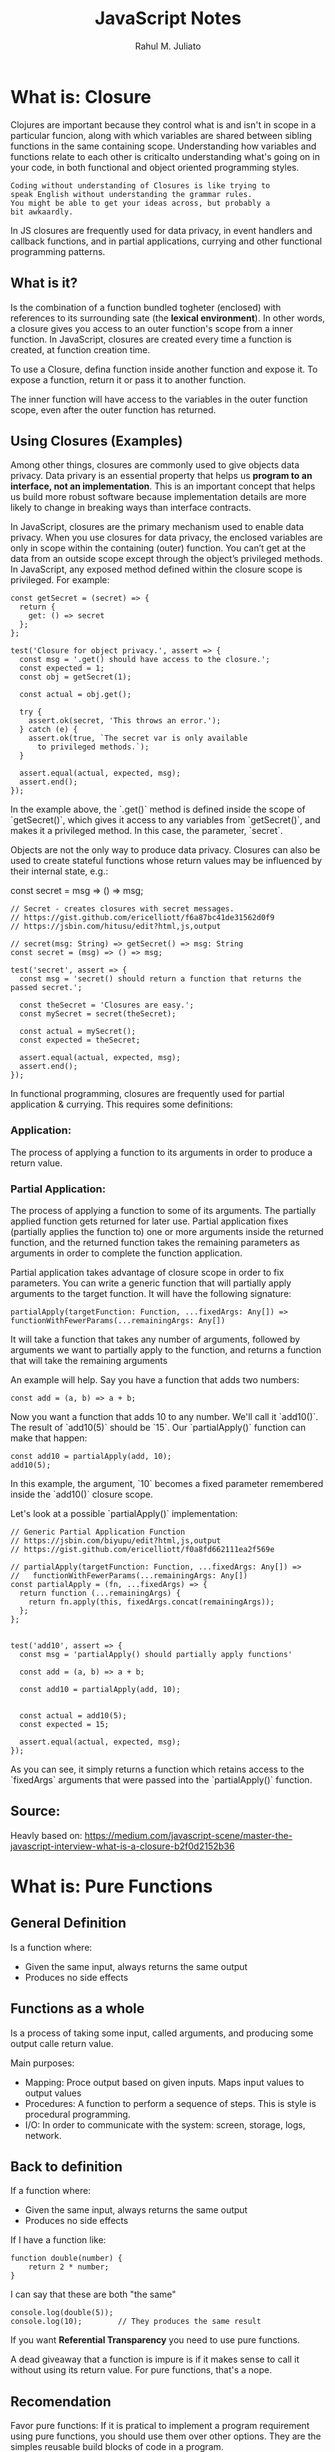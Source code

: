 #+TITLE: JavaScript Notes
#+AUTHOR: Rahul M. Juliato
#+OPTIONS: toc:nil

* What is: Closure
Clojures are important because they control what is and isn't in scope
in a particular funcion, along with which variables are shared between
sibling functions in the same containing scope. Understanding how
variables and functions relate to each other is criticalto
understanding what's going on in your code, in both functional and
object oriented programming styles.

#+BEGIN_SRC
Coding without understanding of Closures is like trying to
speak English without understanding the grammar rules.
You might be able to get your ideas across, but probably a
bit awkaardly.
#+END_SRC

In JS closures are frequently used for data privacy, in event handlers
and callback functions, and in partial applications, currying and
other functional programming patterns.

** What is it?
Is the combination of a function bundled togheter (enclosed) with
references to its surrounding sate (the **lexical environment**). In
other words, a closure gives you access to an outer function's scope
from a inner function. In JavaScript, closures are created every time
a function is created, at function creation time.

To use a Closure, defina function inside another function and expose
it. To expose a function, return it or pass it to another function.

The inner function will have access to the variables in the outer
function scope, even after the outer function has returned.

** Using Closures (Examples)
Among other things, closures are commonly used to give objects data
privacy. Data privary is an essential property that helps us **program
to an interface, not an implementation**. This is an important concept
that helps us build more robust software because implementation
details are more likely to change in breaking ways than interface
contracts.

In JavaScript, closures are the primary mechanism used to enable data
privacy. When you use closures for data privacy, the enclosed
variables are only in scope within the containing (outer)
function. You can’t get at the data from an outside scope except
through the object’s privileged methods. In JavaScript, any exposed
method defined within the closure scope is privileged. For example:

#+BEGIN_SRC
const getSecret = (secret) => {
  return {
    get: () => secret
  };
};

test('Closure for object privacy.', assert => {
  const msg = '.get() should have access to the closure.';
  const expected = 1;
  const obj = getSecret(1);

  const actual = obj.get();

  try {
    assert.ok(secret, 'This throws an error.');
  } catch (e) {
    assert.ok(true, `The secret var is only available
      to privileged methods.`);
  }

  assert.equal(actual, expected, msg);
  assert.end();
});
#+END_SRC

In the example above, the `.get()` method is defined inside the scope
of `getSecret()`, which gives it access to any variables from
`getSecret()`, and makes it a privileged method. In this case, the
parameter, `secret`.

Objects are not the only way to produce data privacy. Closures can
also be used to create stateful functions whose return values may be
influenced by their internal state, e.g.:

const secret = msg => () => msg;

#+BEGIN_SRC
// Secret - creates closures with secret messages.
// https://gist.github.com/ericelliott/f6a87bc41de31562d0f9
// https://jsbin.com/hitusu/edit?html,js,output

// secret(msg: String) => getSecret() => msg: String
const secret = (msg) => () => msg;

test('secret', assert => {
  const msg = 'secret() should return a function that returns the passed secret.';

  const theSecret = 'Closures are easy.';
  const mySecret = secret(theSecret);

  const actual = mySecret();
  const expected = theSecret;

  assert.equal(actual, expected, msg);
  assert.end();
});
#+END_SRC

In functional programming, closures are frequently used for partial
application & currying. This requires some definitions:

*** Application:
The process of applying a function to its arguments in order to
produce a return value.

*** Partial Application:
The process of applying a function to some of its arguments. The
partially applied function gets returned for later use. Partial
application fixes (partially applies the function to) one or more
arguments inside the returned function, and the returned function
takes the remaining parameters as arguments in order to complete the
function application.

Partial application takes advantage of closure scope in order to fix
parameters. You can write a generic function that will partially apply
arguments to the target function. It will have the following
signature:

#+BEGIN_SRC
  partialApply(targetFunction: Function, ...fixedArgs: Any[]) =>
  functionWithFewerParams(...remainingArgs: Any[])
#+END_SRC

It will take a function that takes any number of arguments, followed
by arguments we want to partially apply to the function, and returns a
function that will take the remaining arguments

An example will help. Say you have a function that adds two numbers:
#+BEGIN_SRC
const add = (a, b) => a + b;
#+END_SRC

Now you want a function that adds 10 to any number. We'll call it
`add10()`. The result of `add10(5)` should be `15`. Our
`partialApply()` function can make that happen:

#+BEGIN_SRC
const add10 = partialApply(add, 10);
add10(5);
#+END_SRC

In this example, the argument, `10` becomes a fixed parameter
remembered inside the `add10()` closure scope.

Let's look at a possible `partialApply()` implementation:

#+BEGIN_SRC
// Generic Partial Application Function
// https://jsbin.com/biyupu/edit?html,js,output
// https://gist.github.com/ericelliott/f0a8fd662111ea2f569e

// partialApply(targetFunction: Function, ...fixedArgs: Any[]) =>
//   functionWithFewerParams(...remainingArgs: Any[])
const partialApply = (fn, ...fixedArgs) => {
  return function (...remainingArgs) {
    return fn.apply(this, fixedArgs.concat(remainingArgs));
  };
};


test('add10', assert => {
  const msg = 'partialApply() should partially apply functions'

  const add = (a, b) => a + b;

  const add10 = partialApply(add, 10);


  const actual = add10(5);
  const expected = 15;

  assert.equal(actual, expected, msg);
});
#+END_SRC

As you can see, it simply returns a function which retains access to
the `fixedArgs` arguments that were passed into the `partialApply()`
function.


** Source:
Heavly based on:
[[https://medium.com/javascript-scene/master-the-javascript-interview-what-is-a-closure-b2f0d2152b36]]

* What is: Pure Functions
** General Definition
Is a function where:
- Given the same input, always returns the same output
- Produces no side effects
** Functions as a whole
Is a process of taking some input, called arguments, and producing some output calle return value.

Main purposes:
- Mapping: Proce output based on given inputs. Maps input values to output values
- Procedures: A function to perform a sequence of steps. This is style is procedural programming.
- I/O: In order to communicate with the system: screen, storage, logs, network.

** Back to definition
If a function where:
- Given the same input, always returns the same output
- Produces no side effects

If I have a function like:
#+BEGIN_SRC
function double(number) {
    return 2 * number;
}
#+END_SRC

I can say that these are both "the same"
#+BEGIN_SRC
console.log(double(5));
console.log(10);        // They produces the same result
#+END_SRC

If you want **Referential Transparency** you need to use pure functions.

A dead giveaway that a function is impure is if it makes sense to call
it without using its return value. For pure functions, that's a nope.

** Recomendation
Favor pure functions: If it is pratical to implement a program
requirement using pure functions, you should use them over other
options. They are the simples reusable build blocks of code in a program.

** The most important design principle (KISS)
Keep it Simple Stupid or,
Keep it Stupid Simple

Pure functions are completely independent of outside state, and as
such, they are immune to entire classes of bugs that happen with a
shared mutable state.

This independent nature makes them great candidates for parallel
processing across many CPUs and distribute clusters.

They are also easier to move around, refactor, and reorganize in the
code, making programs more flexible and adaptable to future changes.

** Problem with Shared State

In an example: if you make requests from a query textfield as the user types.
You may have times where th last request "Java" for example comes and ocupies
the UI response element, before the request for "JavaScript" was even sent.

To fix this, you should build a manager that cancels the previous AJAX request.

Martin Odersky (Creator of Scala) puts it:
`non-determinism = parallel processing + mutable state`

You should avoid it.

Program determinism is a LOT desirable in computing. If you think JS
is imune because it only use single thread. Remember thata AJAX, API
I/O event listeners, web workers, iframes and timeouts can introduce
indeterminism into your program. Combine that with shared state, you
have a recipe for bugs.

** Given the same Input, Always Retun the Same Output
Our `double` function will always return 10 for 5 as paramater, it
does'nt matter how many times we call it

But we can't say the same for `Math.random()` for example.

#+BEGIN_SRC
Math.random();
// 0.8335683328172347

Math.random();
// 0.8910118593581697

Math.random();
//0.3099123827043109
#+END_SRC

Even tough we didn't pass any arguments into any of the function
calls, they produced different output. This function is not pure.

#+BEGIN_SRC
const time = () => new Date().toLocaleTimeString();

time(); // '8:45:51 AM'
#+END_SRC

This is also not pure, even tought it repeats its output one time each day.

Now an example of pure function:
#+BEGIN_SRC
const highpass = (cutoff, value) => value >= cutoff;

highpass(5, 5); // => true  Always the same result given the same inputs
highpass(5, 5); // => true
highpass(5, 5); // => true

highpass(5, 123); // true  Many inputs may map to the same ouputs
highpass(5, 6);   // true
highpass(5, 18);  // true
highpass(5, 1);   // false
highpass(5, 3);   // false
highpass(5, 4);   // false
#+END_SRC

A pure function must not rely on any external mutable state, because
it would no longer be determinisstic or referentially transparent.

** Pure functions Produce No SIDE EFFECTS
A pure function produces no side effects, which means that it can't
alter any external state.

*** Immutability
JavaScript's object arguments are references, which means that if a
function were to mutate a property on an object or array parameter,
that would mutate state that is accessible outside the function. Pure
functions must not mutate external state.

Consider this mutating, impure `addToCart()` function:

#+BEGIN_SRC
// impure addToCart mutates existing cart
const addToCart = (cart, item, quantity) => {
  cart.items.push({
    item,
    quantity
  });
  return cart;
};


test('addToCart()', assert => {
  const msg = 'addToCart() should add a new item to the cart.';
  const originalCart =     {
    items: []
  };
  const cart = addToCart(
    originalCart,
    {
      name: "Digital SLR Camera",
      price: '1495'
    },
    1
  );

  const expected = 1; // num items in cart
  const actual = cart.items.length;

  assert.equal(actual, expected, msg);

  assert.deepEqual(originalCart, cart, 'mutates original cart.');
  assert.end();
});
#+END_SRC

It works by passing a cart and item to add to the cart. The function
then returns the same cart, with the item added to it.

The problem is that we've just mutated some shared state. Other
functions may be relying on that cart object state to be what it was
before the function was called and now we have to worry about what
impact it will have on the program logic if we change the
order. Refactoring the code could result in bugs popping up and
unhappy customers.

Consider this version:
#+BEGIN_SRC
// Pure addToCart() returns a new cart
// It does not mutate the original.
const addToCart = (cart, item, quantity) => {
  const newCart = lodash.cloneDeep(cart);

  newCart.items.push({
    item,
    quantity
  });
  return newCart;

};


test('addToCart()', assert => {
  const msg = 'addToCart() should add a new item to the cart.';
  const originalCart = {
    items: []
  };

  // deep-freeze on npm
  // throws an error if original is mutated
  deepFreeze(originalCart);

  const cart = addToCart(
    originalCart,
    {
      name: "Digital SLR Camera",
      price: '1495'
    },
    1
  );


  const expected = 1; // num items in cart
  const actual = cart.items.length;

  assert.equal(actual, expected, msg);

  assert.notDeepEqual(originalCart, cart,
    'should not mutate original cart.');
  assert.end();
});
#+END_SRC

In this example, we have an array nested in an object, which is why I
reached for a deep clone. This is more complex state than you’ll
typically be dealing with. For most things, you can break it down into
smaller chunks.

For example, Redux lets you compose reducers rather
than deal with the entire app state inside each reducer. The result is
that you don't have to create a deep clone of the entire app state
every time you want to update just a small part of it. Instead, you
can use non-destructive array methods, or `Object.assign()` to update
a small part of the app state.

** Source
This topic is based on:
[[https://medium.com/javascript-scene/master-the-javascript-interview-what-is-a-pure-function-d1c076bec976]]

* New features of ES13
** Class Field Declarations

Before ES13 we could not declare class fields outside the constructor:
#+BEGIN_SRC
class Car {
  constructor() {
    this.color = 'blue';
    this.age = 2;
  }
}
const car = new Car();
console.log(car.color); // blue
console.log(car.age); // 2
#+END_SRC

ES13 removes this limitation:
#+BEGIN_SRC
class Car {
  color = 'blue';
  age = 2;
}
const car = new Car();
console.log(car.color); // blue
console.log(car.age); // 2
#+END_SRC

** Private Methods and Fields
Members were usually prefixed with an _ to indicate it should be private.
But could still be accessed from outside.
#+BEGIN_SRC
class Person {
  _firstName = 'Joseph';
  _lastName = 'Stevens';
  get name() {
    return `${this._firstName} ${this._lastName}`;
  }
}

const person = new Person();
console.log(person.name); // Joseph Stevens

// Members intended to be private can still be accessed
// from outside the class
console.log(person._firstName); // Joseph
console.log(person._lastName); // Stevens

// They can also be modified
person._firstName = 'Robert';
person._lastName = 'Becker';
console.log(person.name); // Robert Becker
#+END_SRC

Now we use # to add private fields to our classes
#+BEGIN_SRC
class Person {
  #firstName = 'Joseph';
  #lastName = 'Stevens';
  get name() {
    return `${this.#firstName} ${this.#lastName}`;
  }
}

const person = new Person();

console.log(person.name);

// SyntaxError: Private field '#firstName' must be
// declared in an enclosing class
console.log(person.#firstName);
console.log(person.#lastName);
#+END_SRC

** await Operator at Top level
Previously we could only use await with async function.
We could not use this in the global scope.
#+BEGIN_SRC
  function setTimeoutAsync(timeout) {
  return new Promise((resolve) => {
    setTimeout(() => {
      resolve();
    }, timeout);
  });
}
  
// SyntaxError: await is only valid in async functions
await setTimeoutAsync(3000);
#+END_SRC

Agora é possível:
#+BEGIN_SRC
function setTimeoutAsync(timeout) {
  return new Promise((resolve) => {
    setTimeout(() => {
      resolve();
    }, timeout);
  });
}
  
// Waits for timeout - no error thrown
await setTimeoutAsync(3000);
#+END_SRC

** Static Class Fields and Static Private Methods
We can now declare static fields and static private methods for a
class in ES13. Static methods can access other private/public static
members in the class using the this keyword, and instance methods can
access them using this.constructor.

#+BEGIN_SRC
class Person {
  static #count = 0;
  static getCount() {
    return this.#count;
  }
  constructor() {
    this.constructor.#incrementCount();
  }
  static #incrementCount() {
    this.#count++;
  }
}

const person1 = new Person();
const person2 = new Person();
console.log(Person.getCount()); // 2
#+END_SRC

** Class static Block
ES13 allows the definition of static blocks that will be executed only
once, at the creation of the class. This is similar to static
constructors in other languages with support for object-oriented
programming, like C# and Java.

A class can have any number of static {} initialization blocks in its
class body. They will be executed, along with any interleaved static
field initializers, in the order they are declared. We can use the
super property in a static block to access properties of the super
class.

#+BEGIN_SRC
class Vehicle {
  static defaultColor = 'blue';
}

class Car extends Vehicle {
  static colors = [];
  static {
    this.colors.push(super.defaultColor, 'red');
  }
  static {
    this.colors.push('green');
  }
}

console.log(Car.colors); // [ 'blue', 'red', 'green' ]
#+END_SRC

** Ergonomic Brand Checks for Private Fields
We can use this new feature to check if an object has a particular private field in it, using the in operator.
#+BEGIN_SRC
class Car {
  #color;
  hasColor() {
    return #color in this;
  }
}

const car = new Car();
console.log(car.hasColor()); // true;
#+END_SRC

The in operator can correctly distinguish private fields with the same names from different classes:
#+BEGIN_SRC
class Car {
  #color;
  hasColor() {
    return #color in this;
  }
}
  
class House {
  #color;
  hasColor() {
    return #color in this;
  }
}
  
const car = new Car();
const house = new House();
console.log(car.hasColor()); // true;
console.log(car.hasColor.call(house)); // false
console.log(house.hasColor()); // true
console.log(house.hasColor.call(car)); // false
#+END_SRC

** at() Method for Indexing
We typically use square brackets ([]) in JavaScript to access the Nth
element of an array, which is usually a simple process. We just access
the N - 1 property of the array.

#+BEGIN_SRC
const arr = ['a', 'b', 'c', 'd'];
console.log(arr[1]); // b
#+END_SRC

However, we have to use an index of arr.length - N if we want to
access the Nth item from the end of the array with square brackets.

#+BEGIN_SRC
const arr = ['a', 'b', 'c', 'd'];

// 1st element from the end
console.log(arr[arr.length - 1]); // d

// 2nd element from the end
console.log(arr[arr.length - 2]); // c
#+END_SRC

The new at() method lets us do this more concisely and
expressively. To access the Nth element from the end of the array, we
simply pass a negative value of -N to at().

#+BEGIN_SRC
const arr = ['a', 'b', 'c', 'd'];

// 1st element from the end
console.log(arr.at(-1)); // d

// 2nd element from the end
console.log(arr.at(-2)); // c
#+END_SRC

Apart from arrays, strings and TypedArray objects also now have at() methods.

#+BEGIN_SRC
const str = 'Coding Beauty';

console.log(str.at(-1)); // y
console.log(str.at(-2)); // t

const typedArray = new Uint8Array([16, 32, 48, 64]);

console.log(typedArray.at(-1)); // 64
console.log(typedArray.at(-2)); // 48  
#+END_SRC

** RegExp Match Indices
This new feature allows us to specify that we want the get both the
starting and ending indices of the matches of a RegExp object in a
given string.  Previously, we could only get the starting index of a
regex match in a string.

#+BEGIN_SRC
const str = 'sun and moon';
const regex = /and/;
const matchObj = regex.exec(str);

// [ 'and', index: 4, input: 'sun and moon', groups: undefined ]
console.log(matchObj);
#+END_SRC

We can now specify a d regex flag to get the two indices where the
match starts and ends.  With the d flag set, the object returned will
have an indices property that contains the starting and ending
indices.

#+BEGIN_SRC
const str = 'sun and moon';
const regex = /and/d;
const matchObj = regex.exec(str);
/*
[
  'and',
  index: 4,
  input: 'sun and moon',
  groups: undefined,
  indices: [ [ 4, 7 ], groups: undefined ]
]
 */
console.log(matchObj);
#+END_SRC

** Object.hasOwn() Method
In JavaScript, we can use the Object.prototype.hasOwnProperty() method
to check if an object has a given property.

#+BEGIN_SRC
class Car {
  color = 'green';
  age = 2;
}
const car = new Car();

console.log(car.hasOwnProperty('age')); // true
console.log(car.hasOwnProperty('name')); // false
#+END_SRC

But there are certain problems with this approach. For one, the
Object.prototype.hasOwnProperty() method is not protected - it can be
overridden by defining a custom hasOwnProperty() method for a class,
which could have completely different behavior from

Object.prototype.hasOwnProperty().

#+BEGIN_SRC
class Car {
  color = 'green';
  age = 2;
  // This method does not tell us whether an object of
  // this class has a given property.
  hasOwnProperty() {
    return false;
  }
}

const car = new Car();

console.log(car.hasOwnProperty('age')); // false
console.log(car.hasOwnProperty('name')); // false
#+END_SRC

Another issue is that for objects created with a null prototype (using
Object.create(null)), trying to call this method on them will cause an
error.

#+BEGIN_SRC
const obj = Object.create(null);
obj.color = 'green';
obj.age = 2;

// TypeError: obj.hasOwnProperty is not a function
console.log(obj.hasOwnProperty('color'));
#+END_SRC

One way to solve these issues is to use to call the call() method on
the Object.prototype.hasOwnProperty Function property, like this:

#+BEGIN_SRC
const obj = Object.create(null);
obj.color = 'green';
obj.age = 2;
obj.hasOwnProperty = () => false;

console.log(Object.prototype.hasOwnProperty.call(obj, 'color')); // true
console.log(Object.prototype.hasOwnProperty.call(obj, 'name')); // false  
#+END_SRC

This isn’t very convenient. We can write a reusable function to avoid
repeating ourselves:

#+BEGIN_SRC
function objHasOwnProp(obj, propertyKey) {
  return Object.prototype.hasOwnProperty.call(obj, propertyKey);
}

const obj = Object.create(null);
obj.color = 'green';
obj.age = 2;
obj.hasOwnProperty = () => false;

console.log(objHasOwnProp(obj, 'color')); // true
console.log(objHasOwnProp(obj, 'name')); // false
#+END_SRC

No need for that though, as we can use the new built-in
Object.hasOwn() method. Like our reusable function, it takes an object
and property as arguments and returns true if the specified property
is a direct property of the object. Otherwise, it returns false.

#+BEGIN_SRC
const obj = Object.create(null);
obj.color = 'green';
obj.age = 2;
obj.hasOwnProperty = () => false;

console.log(Object.hasOwn(obj, 'color')); // true
console.log(Object.hasOwn(obj, 'name')); // false  
#+END_SRC

** Error Cause
Error objects now have a cause property for specifying the original
error that caused the error about to be thrown. This helps to add
additional contextual information to the error and assist the
diagnosis of unexpected behavior. We can specify the cause of an error
by setting a cause property on an object passed as the second argument
to the Error() constructor.

#+BEGIN_SRC
function userAction() {
  try {
    apiCallThatCanThrow();
  } catch (err) {
    throw new Error('New error message', { cause: err });
  }
}
try {
  userAction();
} catch (err) {
  console.log(err);
  console.log(`Cause by: ${err.cause}`);
}
#+END_SRC

** Array Find from Last
In JavaScript, we can already use the Array find() method to find an
element in an array that passes a specified test condition. Similarly,
we can use findIndex() to find the index of such an element. While
find() and findIndex() both start searching from the first element of
the array, there are instances where it would be preferable to start
the search from the last element instead.

There are scenarios where we know that finding from the last element
might achieve better performance. For example, here we’re trying to
get the item in the array with the value prop equal to y. With find()
and findIndex():

#+BEGIN_SRC
const letters = [
  { value: 'v' },
  { value: 'w' },
  { value: 'x' },
  { value: 'y' },
  { value: 'z' },
];

const found = letters.find((item) => item.value === 'y');
const foundIndex = letters.findIndex((item) => item.value === 'y');

console.log(found); // { value: 'y' }
console.log(foundIndex); // 3  
#+END_SRC

This works, but as the target object is closer to the tail of the
array, we might be able to make this program run faster if we use the
findLast() and findLastIndex() methods to search the array from the
end.

#+BEGIN_SRC
const letters = [
  { value: 'v' },
  { value: 'w' },
  { value: 'x' },
  { value: 'y' },
  { value: 'z' },
];

const found = letters.findLast((item) => item.value === 'y');
const foundIndex = letters.findLastIndex((item) => item.value === 'y');

console.log(found); // { value: 'y' }
console.log(foundIndex); // 3  
#+END_SRC

Another use case might require that we specifically search the array
from the end to get the correct item. For example, if we want to find
the last even number in a list of numbers, find() and findIndex()
would produce a wrong result:

#+BEGIN_SRC
const nums = [7, 14, 3, 8, 10, 9];
// gives 14, instead of 10

const lastEven = nums.find((value) => value % 2 === 0);
// gives 1, instead of 4

const lastEvenIndex = nums.findIndex((value) => value % 2 === 0);
console.log(lastEven); // 14
console.log(lastEvenIndex); // 1  
#+END_SRC

We could call the reverse() method on the array to reverse the order
of the elements before calling find() and findIndex(). But this
approach would cause unnecessary mutation of the array, as reverse()
reverses the elements of an array in place. The only way to avoid this
mutation would be to make a new copy of the entire array, which could
cause performance problems for large arrays.

Also, findIndex() would still not work on the reversed array, as
reversing the elements would also mean changing the indexes they had
in the original array. To get the original index, we would need to
perform an additional calculation, which means writing more code.

#+BEGIN_SRC
const nums = [7, 14, 3, 8, 10, 9];

// Copying the entire array with the spread syntax before
// calling reverse()
const reversed = [...nums].reverse();

// correctly gives 10

const lastEven = reversed.find((value) => value % 2 === 0);
// gives 1, instead of 4

const reversedIndex = reversed.findIndex((value) => value % 2 === 0);
// Need to re-calculate to get original index

const lastEvenIndex = reversed.length - 1 - reversedIndex;

console.log(lastEven); // 10
console.log(reversedIndex); // 1
console.log(lastEvenIndex); // 4  
#+END_SRC

It’s in cases like where the findLast() and findLastIndex() methods
come in handy.

#+BEGIN_SRC
const nums = [7, 14, 3, 8, 10, 9];

const lastEven = nums.findLast((num) => num % 2 === 0);

const lastEvenIndex = nums.findLastIndex((num) => num % 2 === 0);

console.log(lastEven); // 10
console.log(lastEvenIndex); // 4  
#+END_SRC

** Source
This topic came from:
[[https://medium.com/javascript-in-plain-english/es13-javascript-features-eed7ed2f1497]]

